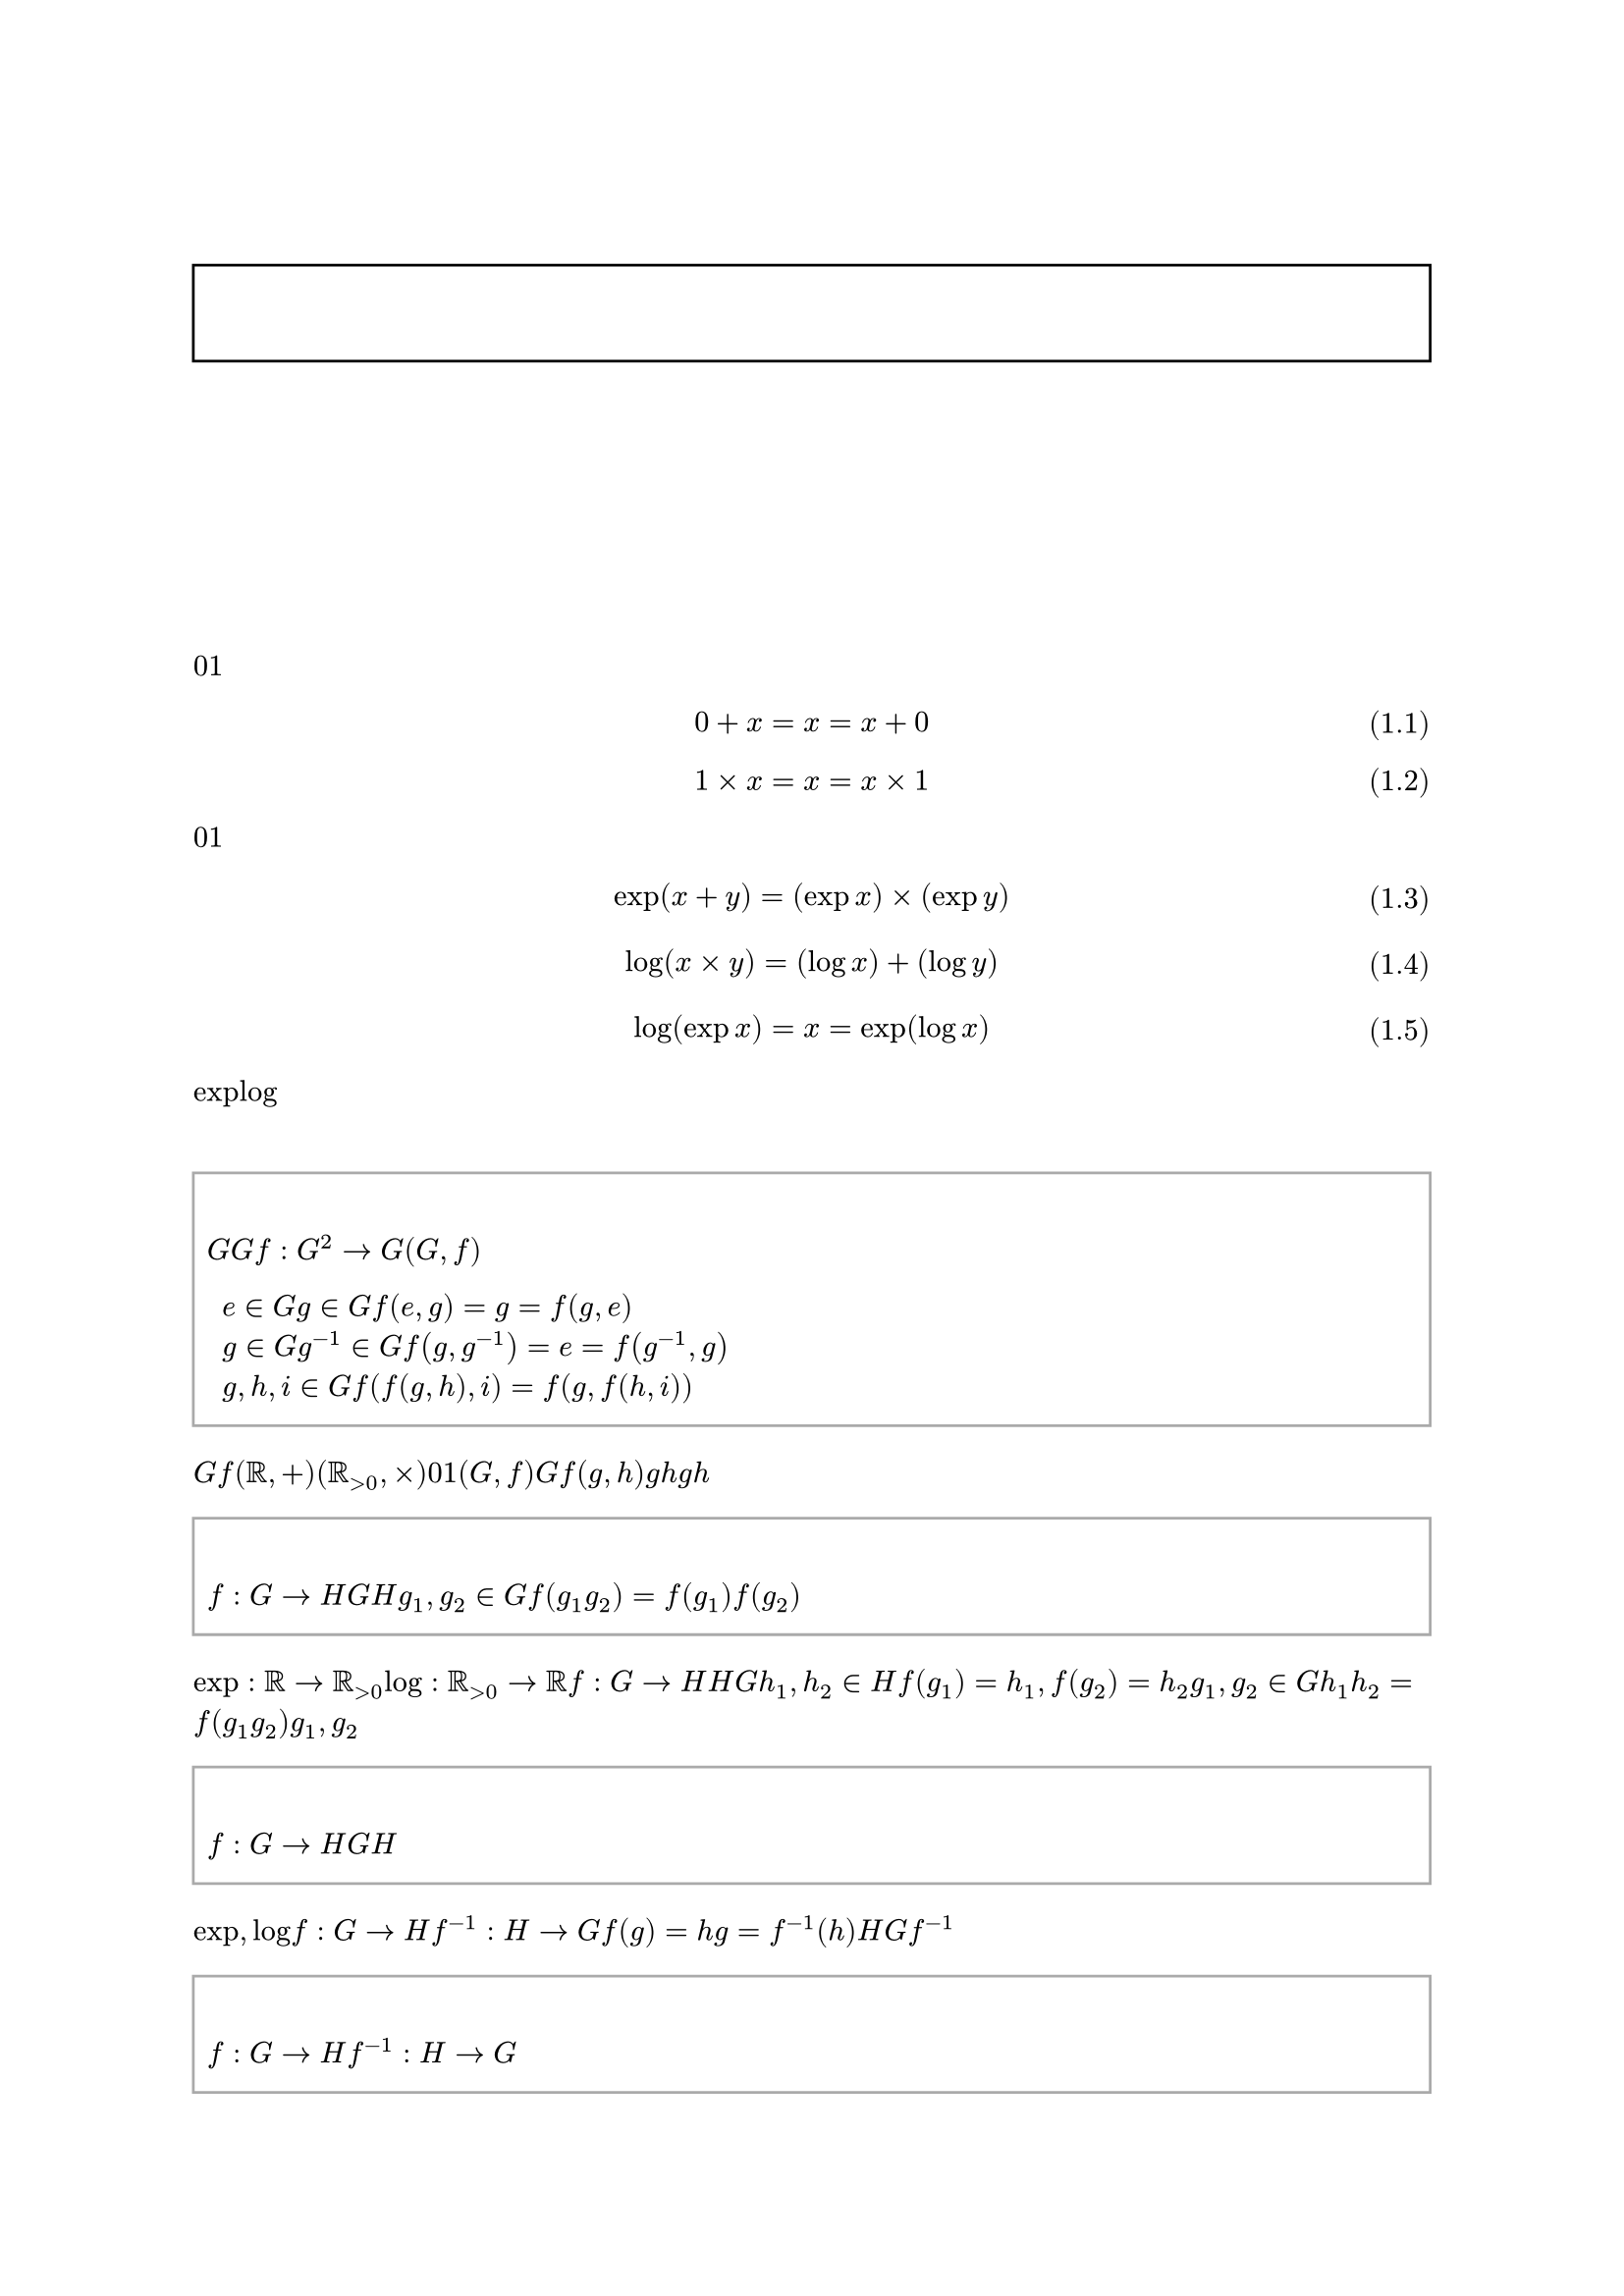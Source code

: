 #set text(font: "Noto Serif JP", fallback: false, lang: "ja", region: "JP")
#set page(numbering: "1 / 1")
#set heading(numbering: "1.")
#let numbering_with_header = n => numbering("1.1", counter(heading).get().first(), n)
#set figure(numbering: numbering_with_header)
#set math.equation(numbering: n => "(" + numbering_with_header(n) + ")")

#let definition = figure.with(
  kind: "definition",
  supplement: [定義],
)

#let theorem = figure.with(
  kind: "theorem",
  supplement: [定理],
)

#let proof = body => {
  strong[証明]
  parbreak()
  body
  align(right, sym.square)
}

#show figure.where(kind: "definition").or(figure.where(kind: "theorem")): it => align(
  left,
  rect(width: 100%, stroke: gray, inset: (y: 1em), {
    terms.item(
      {
        it.supplement
        counter(figure.where(kind: it.kind)).display(it.numbering)
      },
      if it.caption != none {
        it.caption.body
      },
    )

    it.body
  }),
)

#show heading.where(level: 1): it => {
  counter(figure.where(kind: "definition")).update(0)
  counter(figure.where(kind: "theorem")).update(0)
  counter(math.equation).update(0)
  it
}

#align(center, text(size: 2em)[
  圏論についての個人的ノート
])

#align(center, rect(width: 100%, inset: (y: 1em), {
  strong[注意]

  align(left)[
    このノートはあくまで個人的なものであり、その正確性については保証しない。
    また、独自の記法も使用するので、よく注意すること。
  ]
}))

#outline()

= 圏

== 群 <ba9d86c3c1d845e18ab46f2f3617bfbc>

加法における$0$と乗法における$1$が似ているというのは、皆が一度は思うであろう簡単な事実である。

$ 0 + x = x = x + 0 $ <7e638d1108ba4b858122cf1c22f36145>
$ 1 times x = x = x times 1 $ <625a5052e3ca49cd9f7a383ea4c9fa7f>

#ref(<7e638d1108ba4b858122cf1c22f36145>)と#ref(<625a5052e3ca49cd9f7a383ea4c9fa7f>)の形から分かるように、$0$を加えることと$1$を乗じることは「無意味」という点で似ているのである。
さらに考察を続ければ、ある観点ではこれらの演算は「同一視」出来ると言えることも分かる。

$ exp(x + y) = (exp x) times (exp y) $ <d8a58e0e52914890a102b0fa388ab468>
$ log(x times y) = (log x) + (log y) $ <5bc372eaf25347479ef811cbc8b360ed>
$ log(exp x) = x = exp(log x) $ <5c19b462ef17421296386e529831eee7>

#ref(<d8a58e0e52914890a102b0fa388ab468>)により加法を乗法に「変換」することが、#ref(<5bc372eaf25347479ef811cbc8b360ed>)により乗法を加法に「変換」することができ、#ref(<5c19b462ef17421296386e529831eee7>)がそれら「変換」の正当性を保証している。
「変換」の正当性とはつまり、二つの演算を互いに「変換」しても結果は変わらないということである。
$exp$と$log$という2つの関数を使うことで加法の世界と乗法の世界を自由に行き来でき、それによって加法と乗法は「同一視」できるのである。

この主張は群というものによってより数学的に述べることが出来る。

#definition(caption: [群])[
  群とは、集合$G$と$G$上の二項演算$f : G^2 -> G$の組$(G, f)$であって、次の条件を満たすものである。

  + 単位元$e in G$が存在して、任意の元$g in G$に対して、$f(e, g) = g = f(g, e)$が成り立つ。
  + 任意の元$g in G$に対して、逆元$g^(- 1) in G$が存在して、$f(g, g^(- 1)) = e = f(g^(- 1), g)$が成り立つ。
  + 任意の元$g, h, i in G$に対して、結合法則$f(f(g, h), i) = f(g, f(h, i))$が成り立つ。
] <a1e4cb7e37d24b4a995b9477a8ac072d>

#ref(<a1e4cb7e37d24b4a995b9477a8ac072d>)の$G$と$f$を置き換えれば、$(RR, +)$と$(RR_(> 0), times)$が群であることはほぼ自明である。
ここで重要なのは、#ref(<7e638d1108ba4b858122cf1c22f36145>)および#ref(<625a5052e3ca49cd9f7a383ea4c9fa7f>)より、$0$と$1$がそれぞれの群の単位元なっていることである。
これが、演算において「無意味」という点で似ていることの正体である。
「変換」について論じるには、準同型写像を用いれば良い。
ただし、群$(G, f)$を単に台集合$G$で表し、演算$f(g, h)$は$g$と$h$を単に繋げて$g h$と書くことにする。

#definition(caption: [群準同型写像])[
  写像$f: G -> H$が群$G$から群$H$への準同型写像であるとは、任意の元$g_1, g_2 in G$に対して$f(g_1 g_2) = f(g_1) f(g_2)$が成り立つことである。
]

「変換」とは正に準同型写像のことであり、#ref(<d8a58e0e52914890a102b0fa388ab468>)は$exp: RR -> RR_(> 0)$が、#ref(<5bc372eaf25347479ef811cbc8b360ed>)は$log: RR_(> 0) -> RR$が準同型写像であることを示す式である。
準同型写像$f: G -> H$が存在すれば、その写像を用いて$H$上での演算を$G$上で再現できる可能性がある。
何故なら、$h_1, h_2 in H$に対して$f(g_1) = h_1, f(g_2) = h_2$となる$g_1, g_2 in G$を見つけることが出来れば、$h_1 h_2 = f(g_1 g_2)$となるからである。
問題はそのような$g_1, g_2$が存在しない可能性があることなので、そのための条件を加えた写像を考える。

#definition(caption: [群同型写像])[
  写像$f: G -> H$が群$G$から群$H$への同型写像であるとは、準同型写像かつ全単射であることである。
]

#ref(<5c19b462ef17421296386e529831eee7>)からも分かるように、$exp, log$は互いを逆写像とする全単射なので、同型写像である。
一般に、写像$f: G -> H$が全単射であれば逆写像$f^(- 1): H -> G$が存在するので、常に$f(g) = h$となるような$g = f^(- 1)(h)$を見つけることができる。
よって、$H$上の演算は常に$G$上で再現可能である。
また、さらに$f^(- 1)$も同型写像となるのである。

#theorem[
  $f: G -> H$が同型写像ならば、$f^(- 1): H -> G$も同型写像である。
] <00de405b71504d66926a672d810db246>

#proof[
  任意の元$h_1, h_2 in H$に対して、$g_1 = f^(- 1)(h_1), g_2 = f^(- 1)(h_2)$とすれば

  $ f^(- 1)(h_1 h_2) = f^(- 1)(f(g_1) f(g_2)) = f^(- 1)(f(g_1 g_2)) = g_1 g_2 = f^(- 1)(h_1) f^(- 1)(h_2) $

  が成り立つので、$f^(- 1)$は$H$から$G$への準同型写像である。
  全単射であることは自明なので、$f^(- 1)$は同型写像である。
]

#ref(<00de405b71504d66926a672d810db246>)により、$G$上の演算もまた$H$上で再現可能であることが分かる。
さらに、$f$と$f^(- 1)$は互いを逆写像とする全単射なので、「変換」による情報のロスは発生しない。
これの意味するところは、もはや$G$での演算と$H$での演算は同じものであり、どちらを用いるかは好みの問題だということである。

#definition(caption: [群同型])[
  群$G$と群$H$が同型であるとは、$G$から$H$への同型写像が存在することであり、$G tilde.eq H$と表す。
]

同型写像$exp, log$の下で$(RR, +) tilde.eq (RR_(> 0), times)$であり、この意味で加法と乗法は「同一視」出来るのである。

== 代数的構造

#ref(<ba9d86c3c1d845e18ab46f2f3617bfbc>)では群についての簡単な議論をした。
群のような、ある定義によって定まる抽象的な構造のことを一般に代数的構造と言う。
代数的構造を考える明確な意味は、具体的な構成を隠して抽象的な構造のみを証明に用いることによる、証明の再利用である。
例えば、#ref(<00de405b71504d66926a672d810db246>)は$RR, RR_(> 0), +, times, exp, log$の何れの具体的構成も用いずに証明されている。
よって、これは任意の群$G, H$に適用できる定理となっている。
定理を使用する側が必要なことは、ある集合と演算が#ref(<a1e4cb7e37d24b4a995b9477a8ac072d>)を満たしていることを証明するだけである。
また、構造に明確な定義があるということは、準同型写像のような構造間の関係も定義することができることを意味する。
これが$(RR, +)$と$(RR_(> 0), times)$がどれだけ似ているかを議論する便利なツールであったことは疑いようも無い。
代数的構造の有用性は広く知られており、群の他にも環、体、ベクトル空間のような、様々な構造が研究対象となっている。

しかし、ここで、ある単純な問が生まれる。
それは、代数的構造全体も、また何らかの構造を有しているのではないかという直感である。
#ref(<a1e4cb7e37d24b4a995b9477a8ac072d>)を満たすような群は当然$(RR, +)$や$(RR_(> 0), times)$以外にも無数にあり、それらは準同型写像によって複雑なネットワークを成しているだろう。
思い返せば、集合と写像、ベクトル空間と線形写像、ある集合上の二項関係なども同じような構造として見ることができる。
もしこれらに共通する代数的構造を定義できたなら、それは非常に有用だろう。
何故なら、集合論や群論、線形代数論に共通の言語を与えるだけでなく、その間の準同型が異なる学問の関係を露にするからだ。
具体的構成によって理論の無矛盾性を保証する役割が集合論にあるように、抽象代数学の共通のインターフェースとしての役割を見出せるだろう。
そして、それこそが圏論なのである。

== 圏

様々な構造を一般化する定義として、圏論では「矢印」を用いる。
その直感的な意味を考えるならば「ものとものの関係」と言えるが、常にそうである訳ではない。
よって、初めて定義に触れるのであれば、グラフ理論における向き付きグラフのようなものだと思えば十分である。

#definition(caption: [圏])[
  圏$C$とは、以下の条件を満たすものである。

  + 対象の類$C$が存在する。
  + 任意の対象$a, b in C$に対して、$a$から$b$への射の類$C(a, b)$が存在する。
  + 任意の対象$a in C$に対して、恒等射$1_a in C(a, a)$が存在する。
  + 任意の対象$a, b, c in C$と射$f in C(a, b), g in C(b, c)$に対して、$f$と$g$の合成射$f dot.op g in C(a, c)$が存在する。
  + 任意の対象$a, b in C$と射$f in C(a, b)$に対して、$1_a dot.op f = f = f dot.op 1_b$が成り立つ。
  + 任意の対象$a, b, c, d in C$と射$f in C(a, b), g in C(b, c), h in C(c, d)$に対して、$(f dot.op g) dot.op h = f dot.op (g dot.op h)$が成り立つ。
] <c1795453f0e04184b9fdbf6fdfd53cc8>

ただし、圏の定義には様々な流派があり、用いる記号の違いが少なくない。
例えば

- 対象の類は明示的に$abs(C)$や$"Ob"(C)$と書く。
- $a$から$b$への射の類は$"Hom"(a, b)$や$"Hom"_(C)(a, b)$と書く。
- $a$の恒等射は$"id"_a$と書く。

などである。
しかし、これらは些細な違いであり、特に気にする必要はない。
それよりも重要なのは、射の合成の順番についてである。
一般的には、射$f in C(a, b), g in C(b, c)$の合成は$g compose f in C(a, c)$と左から$g, f$の順番で書く。
だが、これが個人的に混乱するので、このノートでは$f, g$の順番を採用する。
この順番で書くことを図式順記法と言うのだが、広く用いられている記号は無いようである。
おそらく最も一般的なのが$f; g$という記法だが、やはり$g compose f$に比べれば少数派だと思われる。
ともかく、$g compose f$以外の記法を用いる際は注意すること。
繰り返すが、このノートでは$f dot g$の記法を用いる。

#ref(<c1795453f0e04184b9fdbf6fdfd53cc8>)に登場するもの以外でよく用いられる記号も定義しておこう。

#definition(caption: [射の類])[
  圏$C$の射の類を$"Mor"(C)$と記す。
]

#definition(caption: [域と予域])[
  圏$C$の射$f in "Mor"(C)$に対して$f in C(a, b)$を満たすような$a, b in C$をそれぞれ域、予域と言い、$"dom"(f) = a, "cod"(f) = b$で表す。
] <fd6c44cc7606498aa3297da25435bb6e>

#ref(<fd6c44cc7606498aa3297da25435bb6e>)が成立するためには域と予域が一意に定まらなくてはならないが、これは問題にはならない。
何故なら、任意の射$f in "Mor"(C)$はある1組の対象$a, b in C$に対してのみ$f in C(a, b)$となるように圏$C$を定義すべきであり、仮にそうなっていなかったとしても、射を域や予域との組として取り直すことで直ちに回復できるからである。
このような例には#ref(<6a578525efa943219d6c53d204d4e2d2>)の集合の圏$"Set"$がある。

また、略記として、ある$a, b in C$に対して$f in C(a, b)$であることを$f: a -> b$、$f dot g$を単に繋げて$f g$とすることもある。

== 圏の大きさ

#ref(<c1795453f0e04184b9fdbf6fdfd53cc8>)からも分かる通り、対象の類$C$や射の類$C(a, b)$が集合であることは必須ではない。
しかし、それらが集合でなくてはならない場面もあるため、そのための用語を定義しておく。

#definition(caption: [圏の大きさ])[
  圏$C$が小さいとは対象の類$C$と射の類$"Mor"(C)$が共に集合であることを言う。
  一方、$C$が小さくないことを大きいと言う。
  また、$C$の小さい大きいに関わらず、任意の対象$a, b in C$に対して$a$から$b$への射の類$C(a, b)$が集合であることを局所的に小さいと言う。
]

例えば、#ref(<6a578525efa943219d6c53d204d4e2d2>)で見るような集合の圏$"Set"$などは明らかに大きな圏である。
類を誤って集合として扱うことはラッセルのパラドックスの原因となってしまうため、慎重に議論すべきである。
しかし、このノートは個人的かつ入門用なので、集合と類の区別について細かく議論はしない。
また、同様の理由から背理法や選択公理なども断りなく使用する。
さらに、$"Set"$も含めた一般的な圏は局所的に小さいので、特に説明が無い場合は局所的に小さい圏のみに限定して考えることとする。

= 集合の圏 <6a578525efa943219d6c53d204d4e2d2>
